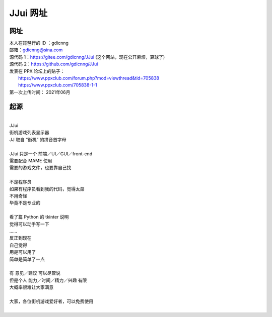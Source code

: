 ﻿==========================================
JJui 网址
==========================================

网址
================

| 本人在琵琶行的 ID ：gdicnng
| 邮箱：gdicnng@sina.com
| 源代码 1：https://gitee.com/gdicnng/JJui     (这个网站，现在公开麻烦，算球了)
| 源代码 2：https://github.com/gdicnng/JJui
| 发表在 PPX 论坛上的贴子：
|   https://www.ppxclub.com/forum.php?mod=viewthread&tid=705838
|   https://www.ppxclub.com/705838-1-1
| 第一次上传时间： 2021年06月

起源
=================

| 
| JJui
| 街机游戏列表显示器
| JJ 取自 “街机” 的拼音首字母
| 
| JJui 只是一个 前端／UI／GUI／front-end 
| 需要配合 MAME 使用 
| 需要的游戏文件，也要靠自己找
| 
| 不是程序员
| 如果有程序员看到我的代码，觉得太菜
| 不用奇怪
| 毕竟不是专业的
| 
| 看了篇 Python 的 tkinter 说明
| 觉得可以动手写一下
| ……
| 反正到现在
| 自己觉得
| 用是可以用了
| 简单是简单了一点
| 
| 有 意见／建议 可以尽管说
| 但是个人 能力／时间／精力／兴趣 有限
| 大概率很难让大家满意
| 
| 大家，各位街机游戏爱好者，可以免费使用



| 



